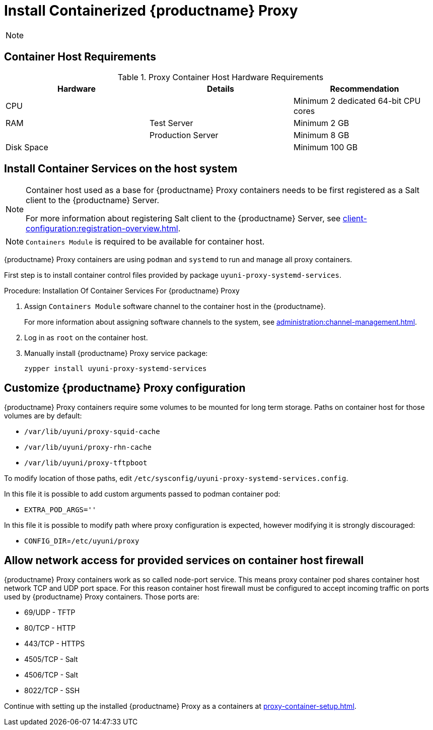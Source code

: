 [[installation-proxy-containers]]
= Install Containerized {productname} Proxy

[NOTE]
====

ifeval::[{uyuni-content} == true]
Only {opensuse} Leap 15.3 and newer are supported to be used as container host for {productname} Proxy containers.
endif::[]

ifeval::[{suma-content} == true]
Only {sles} 15 SP3 and newer are supported to be used as container host for {productname} Proxy containers.
endif::[]
====

[[installation-proxy-containers-requirements]]
== Container Host Requirements


[cols="1,1,1", options="header"]
.Proxy Container Host Hardware Requirements
|===

| Hardware
| Details
| Recommendation

| CPU
|
| Minimum 2 dedicated 64-bit CPU cores

| RAM
| Test Server
| Minimum 2{nbsp}GB

|
| Production Server
| Minimum 8{nbsp}GB

| Disk Space
|
| Minimum 100{nbsp}GB

|===


[[installation-proxy-containers-services]]
== Install Container Services on the host system

[NOTE]
====
Container host used as a base for {productname} Proxy containers needs to be first registered as a Salt client to the {productname} Server.

For more information about registering Salt client to the {productname} Server, see xref:client-configuration:registration-overview.adoc[].
====

[NOTE]
====
[literal]``Containers Module`` is required to be available for container host.
====

{productname} Proxy containers are using [literal]``podman`` and [literal]``systemd`` to run and manage all proxy containers.

First step is to install container control files provided by package [literal]``uyuni-proxy-systemd-services``.


[[proc-installation-proxy-containers-services]]
.Procedure: Installation Of Container Services For {productname} Proxy

. Assign [literal]``Containers Module`` software channel to the container host in the {productname}.
+
For more information about assigning software channels to the system, see xref:administration:channel-management.adoc[].

. Log in as `root` on the container host.

. Manually install {productname} Proxy service package:
+

----
zypper install uyuni-proxy-systemd-services
----

[[installation-proxy-containers-customize-config]]
== Customize {productname} Proxy configuration

{productname} Proxy containers require some volumes to be mounted for long term storage.
Paths on container host for those volumes are by default:

- [path]``/var/lib/uyuni/proxy-squid-cache``
- [path]``/var/lib/uyuni/proxy-rhn-cache``
- [path]``/var/lib/uyuni/proxy-tftpboot``

To modify location of those paths, edit [path]``/etc/sysconfig/uyuni-proxy-systemd-services.config``.

In this file it is possible to add custom arguments passed to podman container pod:

- [literal]``EXTRA_POD_ARGS=''``

In this file it is possible to modify path where proxy configuration is expected, however modifying it is strongly discouraged:

- [literal]`CONFIG_DIR`=[path]`/etc/uyuni/proxy`


[[installation-proxy-containers-firewall-rules]]
== Allow network access for provided services on container host firewall

{productname} Proxy containers work as so called node-port service. This means proxy container pod shares container host network TCP and UDP port space. For this reason container host firewall must be configured to accept incoming traffic on ports used by {productname} Proxy containers. Those ports are:

- 69/UDP - TFTP
- 80/TCP - HTTP
- 443/TCP - HTTPS
- 4505/TCP - Salt
- 4506/TCP - Salt
- 8022/TCP - SSH

Continue with setting up the installed {productname} Proxy as a containers at xref:proxy-container-setup.adoc[].
